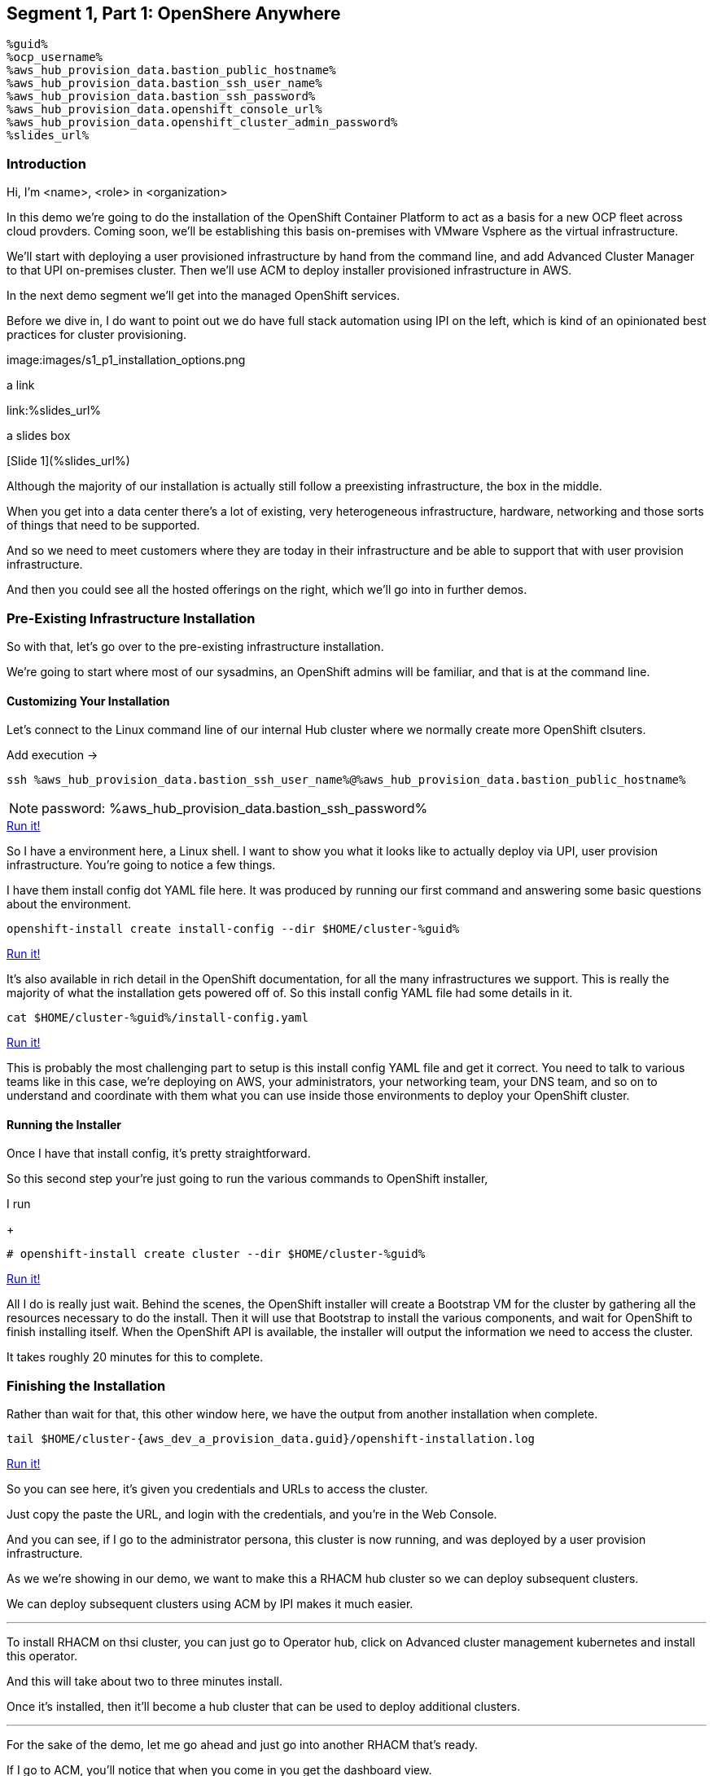 :guid: %guid%
:ocp_username: %ocp_username%
:bastion_public_hostname: %aws_hub_provision_data.bastion_public_hostname%
:bastion_ssh_username: %aws_hub_provision_data.bastion_username%
:bastion_ssh_password: %aws_hub_provision_data.bastion_password%
:openshift_console_url: %aws_hub_provision_data.openshift_console_url%
:openshift_cluster_admin_password: %aws_hub_provision_data.openshift_cluster_admin_password%


== Segment 1, Part 1: OpenShere Anywhere

 %guid%
 %ocp_username%
 %aws_hub_provision_data.bastion_public_hostname%
 %aws_hub_provision_data.bastion_ssh_user_name%
 %aws_hub_provision_data.bastion_ssh_password%
 %aws_hub_provision_data.openshift_console_url%
 %aws_hub_provision_data.openshift_cluster_admin_password%
 %slides_url%

=== Introduction

Hi, I'm <name>, <role> in <organization>

In this demo we're going to do the installation of the OpenShift Container Platform to act as a basis for a new OCP fleet across cloud provders.
Coming soon, we'll be establishing this basis on-premises with VMware Vsphere as the virtual infrastructure.

We'll start with deploying a user provisioned infrastructure by hand from the command line, and add Advanced Cluster Manager to that UPI on-premises cluster.
Then we'll use ACM to deploy installer provisioned infrastructure in AWS.

In the next demo segment we'll get into the managed OpenShift services.

Before we dive in, I do want to point out we do have full stack automation using IPI on the left, which is kind of an opinionated best practices for cluster provisioning.

image:images/s1_p1_installation_options.png

a link

link:%slides_url%

a slides box

[Slide 1](%slides_url%)

Although the majority of our installation is actually still follow a preexisting infrastructure, the box in the middle.

When you get into a data center there's a lot of existing, very heterogeneous infrastructure, hardware, networking and those sorts of things that need to be supported.

And so we need to meet customers where they are today in their infrastructure and be able to support that with user provision infrastructure.

And then you could see all the hosted offerings on the right, which we'll go into in further demos.

=== Pre-Existing Infrastructure Installation

So with that, let's go over to the pre-existing infrastructure installation.

We're going to start where most of our sysadmins, an OpenShift admins will be familiar, and that is at the command line.

==== Customizing Your Installation

Let's connect to the Linux command line of our internal Hub cluster where we normally create more OpenShift clsuters.

Add execution ->

[source,bash,role=execute]
----
ssh %aws_hub_provision_data.bastion_ssh_user_name%@%aws_hub_provision_data.bastion_public_hostname%
----
NOTE: password: %aws_hub_provision_data.bastion_ssh_password%
[subs=attributes]
++++
<a href="#" onclick="parent.send_to_terminal('ssh %aws_hub_provision_data.bastion_ssh_user_name%@%aws_hub_provision_data.bastion_public_hostname%', 1); return false;">Run it!</a>
++++

So I have a environment here, a Linux shell.
I want to show you what it looks like to actually deploy via UPI, user provision infrastructure.
You're going to notice a few things.

I have them install config dot YAML file here.
It was produced by running our first command and answering some basic questions about the environment.

// . Step 1: Open your OpenShift Console URL link:{openshift_console_url}[OpenShift Console].

[source, subs="attributes", bash]
----
openshift-install create install-config --dir $HOME/cluster-{guid}
----
[subs=attributes]
++++
<a href="#" onclick="parent.send_to_terminal('openshift-install create install-config --dir $HOME/cluster-{guid}', 1); return false;">Run it!</a>
++++

It's also available in rich detail in the OpenShift documentation, for all the many infrastructures we support.
This is really the majority of what the installation gets powered off of.
So this install config YAML file had some details in it.

[source, subs="attributes", bash]
----
cat $HOME/cluster-{guid}/install-config.yaml
----
[subs=attributes]
++++
<a href="#" onclick="parent.send_to_terminal('cat $HOME/cluster-{guid}/install-config.yaml', 1); return false;">Run it!</a>
++++

This is probably the most challenging part to setup is this install config YAML file and get it correct.
You need to talk to various teams like in this case, we're deploying on AWS, your administrators, your networking team, your DNS team, and so on to understand and coordinate with them what you can use inside those environments to deploy your OpenShift cluster.

==== Running the Installer

Once I have that install config, it's pretty straightforward.

So this second step your're just going to run the various commands to OpenShift installer,

I run

+
[source, subs="attributes", bash]
----
# openshift-install create cluster --dir $HOME/cluster-{guid}
----
[subs=attributes]
++++
<a href="#" onclick="parent.send_to_terminal('openshift-install create cluster --dir $HOME/cluster-{guid}', 1); return false;">Run it!</a>
++++

All I do is really just wait.
Behind the scenes, the OpenShift installer will create a Bootstrap VM for the cluster by gathering all the resources necessary to do the install.
Then it will use that Bootstrap to install the various components, and wait for OpenShift to finish installing itself.
When the OpenShift API is available, the installer will output the information we need to access the cluster.

It takes roughly 20 minutes for this to complete.

=== Finishing the Installation

Rather than wait for that, this other window here, we have the output from another installation when complete.

[source,bash,subs="attributes"]
----
tail $HOME/cluster-{aws_dev_a_provision_data.guid}/openshift-installation.log
----
[subs=attributes]
++++
<a href="#" onclick="parent.send_to_terminal('tail $HOME/cluster-{aws_dev_a_provision_data.guid}/openshift-installation.log', 1); return false;">Run it!</a>
++++

So you can see here, it's given you credentials and URLs to access the cluster.

Just copy the paste the URL, and login with the credentials, and you're in the Web Console.

And you can see, if I go to the administrator persona, this cluster is now running, and was deployed by a user provision infrastructure.

As we we're showing in our demo, we want to make this a RHACM hub cluster so we can deploy subsequent clusters.

We can deploy subsequent clusters using ACM by IPI makes it much easier.

---

To install RHACM on thsi cluster, you can just go to Operator hub, click on Advanced cluster management kubernetes and install this operator.

And this will take about two to three minutes install.

Once it's installed, then it'll become a hub cluster that can be used to deploy additional clusters.

---

For the sake of the demo, let me go ahead and just go into another RHACM that's ready.

If I go to ACM, you'll notice that when you come in you get the dashboard view.

This is advanced cluster management.

You'll go to the clusters menu on the left-hand side here.
And you can actually create a new cluster straight from here.
So once you have OpenShift deployed by UPI, made that a hub cluster, you go into Advanced cluster management.
You can begin creating clusters straight from here.

---

First you should validate that we have credentials for AWS.
And yes, they're set up.

---
So I'll go ahead and hit Create cluster.
In this case, I'm going to use AWS.
Let's go ahead and select the AWS infrastructure provider.
We'll call this New York.

If wanted to, I could add this to a cluster set.
ClusterSets are basically just a grouping for management purposes and ACM.

I'm going to select the latest release.

I'm not going to do single node OpenShift today.

Under node pools, I can customize the sizes and the accounts of my control of my worker nodes as well as their memory and CPU cores sockets, all that stuff.

I'm going to leave those as is.

You need the API that, that's the virtual IP address that the cluster will communicate over.

And that's the Ingress virtual IP address for traffic.

I'm not going to use a proxy.

If I wanted to, I could extend this installation with ansible templates.
That is, if there's something outside of the installer, outside of IPI, the installer provision infrastructure flow that I want to do, update a CMDB, send an e-mail integrated service, something of that sort.
I could use Ansible to do that.

And then I can simply review this and then hit Create.

---

Before I hit Create, I just want to point out all of this is actually see this all in YAML as well, here on the right hand side.

So if you wanted to edit this, copy and paste them and reproduce these configurations, you could do so relatively easily,

You'll hit Create.

And this will kick off and begin deploying our cluster.
So you've got the view here.
But hopefully that gives you a good idea of how you can deploy clusters using UPI, an IPI.

That completes this demonstration.

In the next demonstration, we're going to walk you through the deployment of an actual Red Hat OpenShift service on Amazon Web Services, comparing ROSA - Red Hat OpenShift on AWS, and EKS, the AWS provided Kubernetes infrastructure.
